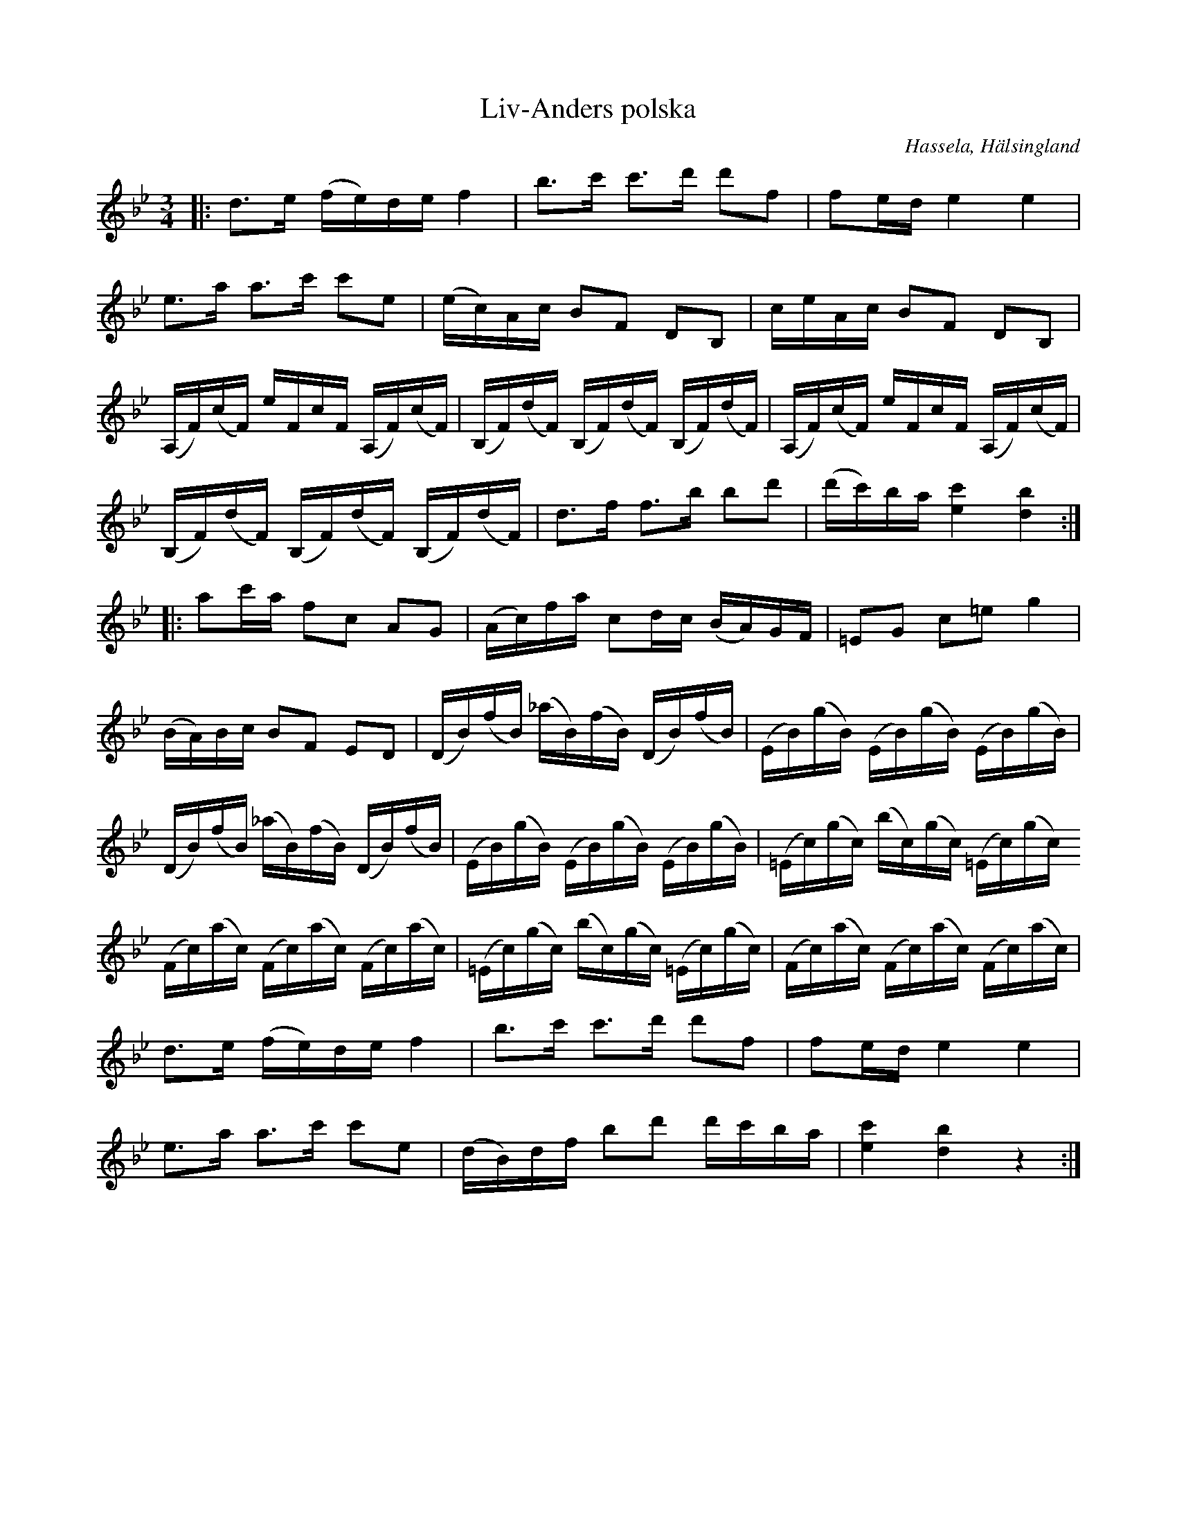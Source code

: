 %%abc-charset utf-8

X: 1
T: Liv-Anders polska
S: Efter [[Personer/Jon-Erik Hall]], härrör från komposition av [[Personer/Carl Michael Ritter von Esser]].
R: Polska
O: Hassela, Hälsingland
Z: Per Oldberg 2013-01
N: http://www.smus.se/earkiv/fmk/browselarge.php?lang=sw&katalogid=Hs+2&bildnr=00003
N:Enl. sv.wikipedia.org baserad på polonäs av Carl Michael Ritter von Esser, en kringflackande musiker i 1700-talets Europa och upphovsman till flera "Svenska låtar", bl.a. denna som Järvsö-spelmannen Liv-Ante, Anders Lif ofta spelade.
M: 3/4
L: 1/16
K: Bb
|: d3e (fe)def4 | b3c' c'3d' d'2f2 | f2ede4e4 |  
e3a a3c' c'2e2 | (ec)Ac B2F2 D2B,2 | ceAc B2F2 D2B,2 |
(A,F)(cF) eFcF (A,F)(cF) | (B,F)(dF) (B,F)(dF) (B,F)(dF) | (A,F)(cF) eFcF (A,F)(cF) |
(B,F)(dF) (B,F)(dF) (B,F)(dF) | d3f f3b b2d'2 | (d'c')ba [ec']4 [bd]4 :| 
|: a2c'a f2c2 A2G2 | (Ac)fa c2dc (BA)GF | =E2G2 c2=e2 g4 | 
(BA)Bc B2F2 E2D2 | (DB)(fB) (_aB)(fB) (DB)(fB) | (EB)(gB) (EB)(gB) (EB)(gB) |
(DB)(fB) (_aB)(fB) (DB)(fB) | (EB)(gB) (EB)(gB) (EB)(gB) | (=Ec)(gc) (bc)(gc) (=Ec)(gc)
(Fc)(ac) (Fc)(ac) (Fc)(ac) | (=Ec)(gc) (bc)(gc) (=Ec)(gc) | (Fc)(ac) (Fc)(ac) (Fc)(ac) |
d3e (fe)de f4 | b3c' c'3d' d'2f2 | f2ed e4e4 | 
e3a a3c' c'2e2 | (dB)df b2d'2 d'c'ba | [c'e]4 [bd]4 z4 :|

